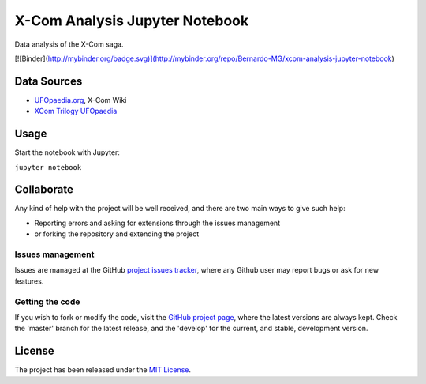 ===============================
X-Com Analysis Jupyter Notebook
===============================

Data analysis of the X-Com saga.

[![Binder](http://mybinder.org/badge.svg)](http://mybinder.org/repo/Bernardo-MG/xcom-analysis-jupyter-notebook)

Data Sources
------------

- `UFOpaedia.org <https://www.ufopaedia.org/>`_, X-Com Wiki
- `XCom Trilogy UFOpaedia <http://ufopedia.csignal.org/>`_

Usage
-----

Start the notebook with Jupyter:

``jupyter notebook``

Collaborate
-----------

Any kind of help with the project will be well received, and there are two main ways to give such help:

- Reporting errors and asking for extensions through the issues management
- or forking the repository and extending the project

Issues management
~~~~~~~~~~~~~~~~~

Issues are managed at the GitHub `project issues tracker`_, where any Github
user may report bugs or ask for new features.

Getting the code
~~~~~~~~~~~~~~~~

If you wish to fork or modify the code, visit the `GitHub project page`_, where
the latest versions are always kept. Check the 'master' branch for the latest
release, and the 'develop' for the current, and stable, development version.

License
-------

The project has been released under the `MIT License`_.

.. _Coveralls: https://coveralls.io
.. _GitHub project page: https://github.com/Bernardo-MG/xcom-analysis-jupyter-notebook
.. _project issues tracker: https://github.com/Bernardo-MG/xcom-analysis-jupyter-notebook/issues
.. _MIT License: http://www.opensource.org/licenses/mit-license.php
